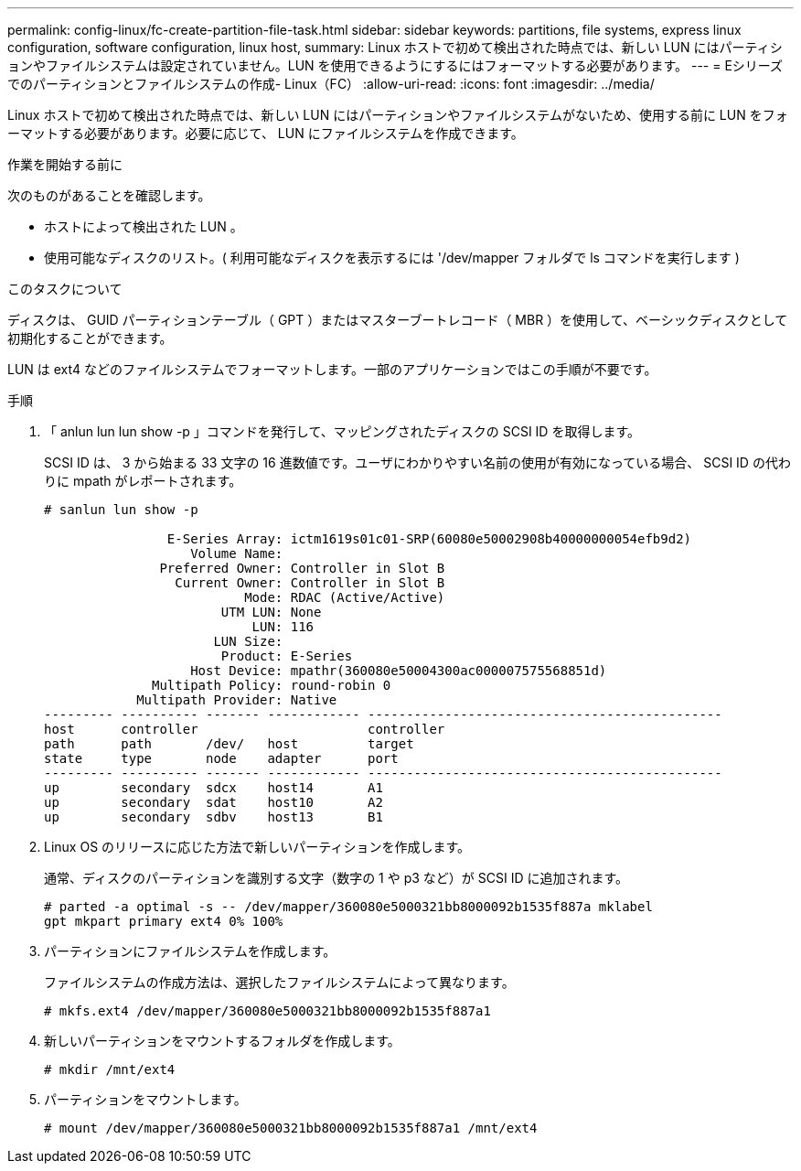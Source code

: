 ---
permalink: config-linux/fc-create-partition-file-task.html 
sidebar: sidebar 
keywords: partitions, file systems, express linux configuration, software configuration, linux host, 
summary: Linux ホストで初めて検出された時点では、新しい LUN にはパーティションやファイルシステムは設定されていません。LUN を使用できるようにするにはフォーマットする必要があります。 
---
= Eシリーズでのパーティションとファイルシステムの作成- Linux（FC）
:allow-uri-read: 
:icons: font
:imagesdir: ../media/


[role="lead"]
Linux ホストで初めて検出された時点では、新しい LUN にはパーティションやファイルシステムがないため、使用する前に LUN をフォーマットする必要があります。必要に応じて、 LUN にファイルシステムを作成できます。

.作業を開始する前に
次のものがあることを確認します。

* ホストによって検出された LUN 。
* 使用可能なディスクのリスト。( 利用可能なディスクを表示するには '/dev/mapper フォルダで ls コマンドを実行します )


.このタスクについて
ディスクは、 GUID パーティションテーブル（ GPT ）またはマスターブートレコード（ MBR ）を使用して、ベーシックディスクとして初期化することができます。

LUN は ext4 などのファイルシステムでフォーマットします。一部のアプリケーションではこの手順が不要です。

.手順
. 「 anlun lun lun show -p 」コマンドを発行して、マッピングされたディスクの SCSI ID を取得します。
+
SCSI ID は、 3 から始まる 33 文字の 16 進数値です。ユーザにわかりやすい名前の使用が有効になっている場合、 SCSI ID の代わりに mpath がレポートされます。

+
[listing]
----
# sanlun lun show -p

                E-Series Array: ictm1619s01c01-SRP(60080e50002908b40000000054efb9d2)
                   Volume Name:
               Preferred Owner: Controller in Slot B
                 Current Owner: Controller in Slot B
                          Mode: RDAC (Active/Active)
                       UTM LUN: None
                           LUN: 116
                      LUN Size:
                       Product: E-Series
                   Host Device: mpathr(360080e50004300ac000007575568851d)
              Multipath Policy: round-robin 0
            Multipath Provider: Native
--------- ---------- ------- ------------ ----------------------------------------------
host      controller                      controller
path      path       /dev/   host         target
state     type       node    adapter      port
--------- ---------- ------- ------------ ----------------------------------------------
up        secondary  sdcx    host14       A1
up        secondary  sdat    host10       A2
up        secondary  sdbv    host13       B1
----
. Linux OS のリリースに応じた方法で新しいパーティションを作成します。
+
通常、ディスクのパーティションを識別する文字（数字の 1 や p3 など）が SCSI ID に追加されます。

+
[listing]
----
# parted -a optimal -s -- /dev/mapper/360080e5000321bb8000092b1535f887a mklabel
gpt mkpart primary ext4 0% 100%
----
. パーティションにファイルシステムを作成します。
+
ファイルシステムの作成方法は、選択したファイルシステムによって異なります。

+
[listing]
----
# mkfs.ext4 /dev/mapper/360080e5000321bb8000092b1535f887a1
----
. 新しいパーティションをマウントするフォルダを作成します。
+
[listing]
----
# mkdir /mnt/ext4
----
. パーティションをマウントします。
+
[listing]
----
# mount /dev/mapper/360080e5000321bb8000092b1535f887a1 /mnt/ext4
----

